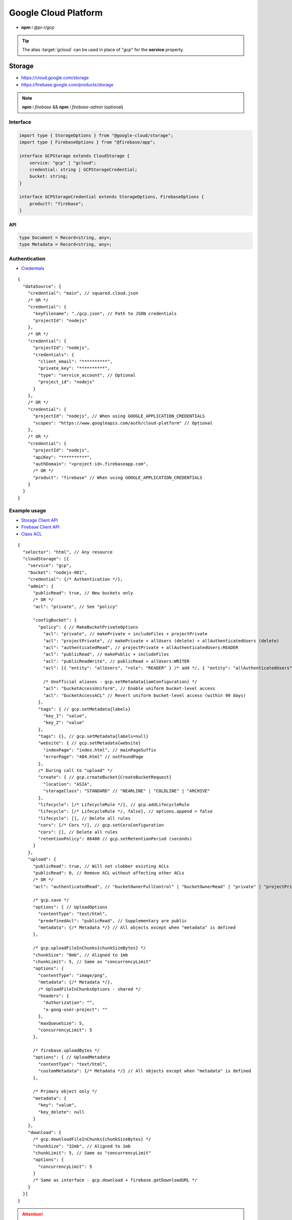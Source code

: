 =====================
Google Cloud Platform
=====================

- **npm** i *@pi-r/gcp*

.. tip:: The alias :target:`gcloud` can be used in place of "*gcp*" for the **service** property.

Storage
=======

- https://cloud.google.com/storage
- https://firebase.google.com/products/storage

.. note:: **npm** i *firebase* && **npm** i *firebase-admin* (optional)

Interface
---------

.. code-block:: typescript

  import type { StorageOptions } from "@google-cloud/storage";
  import type { FirebaseOptions } from "@firebase/app";

  interface GCPStorage extends CloudStorage {
      service: "gcp" | "gcloud";
      credential: string | GCPStorageCredential;
      bucket: string;
  }

  interface GCPStorageCredential extends StorageOptions, FirebaseOptions {
      product?: "firebase";
  }

API
^^^
.. code-block:: typescript

  type Document = Record<string, any>;
  type Metadata = Record<string, any>;

Authentication
--------------

- `Credentials <https://cloud.google.com/docs/authentication/client-libraries>`_

.. code-block:: javascript
  :caption: using process.env

  GOOGLE_APPLICATION_CREDENTIALS = "";

::

  {
    "dataSource": {
      "credential": "main", // squared.cloud.json
      /* OR */
      "credential": {
        "keyFilename": "./gcp.json", // Path to JSON credentials
        "projectId": "nodejs"
      },
      /* OR */
      "credential": {
        "projectId": "nodejs",
        "credentials": {
          "client_email": "**********",
          "private_key": "**********",
          "type": "service_account", // Optional
          "project_id": "nodejs"
        }
      },
      /* OR */
      "credential": {
        "projectId": "nodejs", // When using GOOGLE_APPLICATION_CREDENTIALS
        "scopes": "https://www.googleapis.com/auth/cloud-platform" // Optional
      },
      /* OR */
      "credential": {
        "projectId": "nodejs",
        "apiKey": "**********",
        "authDomain": "<project-id>.firebaseapp.com",
        /* OR */
        "product": "firebase" // When using GOOGLE_APPLICATION_CREDENTIALS
      }
    }
  }

Example usage
-------------

- `Storage Client API <https://googleapis.dev/nodejs/storage/latest>`_
- `Firebase Client API <https://firebase.google.com/docs/reference/node/firebase.storage>`_
- `Class ACL <https://cloud.google.com/nodejs/docs/reference/storage/latest/storage/acl>`_

::

  {
    "selector": "html", // Any resource
    "cloudStorage": [{
      "service": "gcp",
      "bucket": "nodejs-001",
      "credential": {/* Authentication */},
      "admin": {
        "publicRead": true, // New buckets only
        /* OR */
        "acl": "private", // See "policy"

        "configBucket": {
          "policy": { // MakeBucketPrivateOptions
            "acl": "private", // makePrivate + includeFiles + projectPrivate
            "acl": "projectPrivate", // makePrivate + allUsers (delete) + allAuthenticatedUsers (delete)
            "acl": "authenticatedRead", // projectPrivate + allAuthenticatedUsers:READER
            "acl": "publicRead", // makePublic + includeFiles
            "acl": "publicReadWrite", // publicRead + allUsers:WRITER
            "acl": [{ "entity": "allUsers", "role": "READER" } /* add */, { "entity": "allAuthenticatedUsers" } /* delete */], // Custom

            /* Unofficial aliases - gcp.setMetadata{iamConfiguration} */
            "acl": "bucketAccessUniform", // Enable uniform bucket-level access
            "acl": "bucketAccessACL" // Revert uniform bucket-level access (within 90 days)
          },
          "tags": { // gcp.setMetadata{labels}
            "key_1": "value",
            "key_2": "value"
          },
          "tags": {}, // gcp.setMetadata{labels=null}
          "website": { // gcp.setMetadata{website}
            "indexPage": "index.html", // mainPageSuffix
            "errorPage": "404.html" // notFoundPage
          },
          /* During call to "upload" */
          "create": { // gcp.createBucket{CreateBucketRequest}
            "location": "ASIA",
            "storageClass": "STANDARD" // "NEARLINE" | "COLDLINE" | "ARCHIVE"
          },
          "lifecycle": [/* LifecycleRule */], // gcp.addLifecycleRule
          "lifecycle": [/* LifecycleRule */, false], // options.append = false
          "lifecycle": [], // Delete all rules
          "cors": [/* Cors */], // gcp.setCorsConfiguration
          "cors": [], // Delete all rules
          "retentionPolicy": 86400 // gcp.setRetentionPeriod (seconds)
        }
      },
      "upload": {
        "publicRead": true, // Will not clobber existing ACLs
        "publicRead": 0, // Remove ACL without affecting other ACLs
        /* OR */
        "acl": "authenticatedRead", // "bucketOwnerFullControl" | "bucketOwnerRead" | "private" | "projectPrivate" | "publicRead"

        /* gcp.save */
        "options": { // UploadOptions
          "contentType": "text/html",
          "predefinedAcl": "publicRead", // Supplementary are public
          "metadata": {/* Metadata */} // All objects except when "metadata" is defined
        },

        /* gcp.uploadFileInChunks{chunkSizeBytes} */
        "chunkSize": "8mb", // Aligned to 1mb
        "chunkLimit": 5, // Same as "concurrencyLimit"
        "options": {
          "contentType": "image/png",
          "metadata": {/* Metadata */},
          /* UploadFileInChunksOptions - shared */
          "headers": {
            "Authorization": "",
            "x-goog-user-project": ""
          },
          "maxQueueSize": 5,
          "concurrencyLimit": 5
        },

        /* firebase.uploadBytes */
        "options": { // UploadMetadata
          "contentType": "text/html",
          "customMetadata": {/* Metadata */} // All objects except when "metadata" is defined
        },

        /* Primary object only */
        "metadata": {
          "key": "value",
          "key_delete": null
        }
      },
      "download": {
        /* gcp.downloadFileInChunks{chunkSizeBytes} */
        "chunkSize": "32mb", // Aligned to 1mb
        "chunkLimit": 5, // Same as "concurrencyLimit"
        "options": {
          "concurrencyLimit": 5
        }
        /* Same as interface - gcp.download + firebase.getDownloadURL */
      }
    }]
  }

.. attention:: *Firebase* does not support any bucket operations except ``emptyBucket`` and ``metadata``.

Database
========

Interface
---------

.. code-block:: typescript

  import type { GoogleAuthOptions } from "google-auth-library";
  import type { PathType } from "@google-cloud/datastore";
  import type { entity } from "@google-cloud/datastore/build/src/entity";

  interface GCPDatabaseQuery extends CloudDatabase {
      source: "cloud";
      service: "gcp" | "gcloud";
      credential: string | GCPDatabaseCredential;
      product?: "firestore" | "bigquery" | "bigtable" | "datastore" | "spanner" | "firebase";
      id?: string | string[];
      params?: unknown[] | Document;
      database?: string;
      updateType?: 0 | 1 | 2 | 3;
      columns?: string[];
      keys?: DatastoreKey | DatastoreKey[];
      kind?: string | string[];
      orderBy?: unknown[][];
  }

  interface GCPDatabaseCredential extends GoogleAuthOptions {/* Empty */}

  type DatastoreKey = string | PathType[] | entity.KeyOptions;

Authentication
--------------

::

  {
    "dataSource": {
      "credential": "main", // squared.cloud.json
      /* OR */
      "credential": {/* Same as Storage */},
      /* OR */
      "credential": {
        "projectId": "nodejs",
        "apiKey": "**********",
        "authDomain": "<project-id>.firebaseapp.com",
        "databaseURL": "https://<database-name>.firebaseio.com" // Required
      }
    }
  }

Example usage
-------------

Firestore
^^^^^^^^^

- https://cloud.google.com/firestore
- `Client API <https://googleapis.dev/nodejs/firestore/latest>`__

::

  {
    "selector": "h1",
    "type": "text",
    "dataSource": {
      "source": "cloud",
      "service": "gcp",
      "product": "firestore",
      "credential": {/* Authentication */},
      "table": "demo",

      "id": "8Qnt83DSNW0eNykpuzcQ", // fs.collection(table).doc
      /* OR */
      "id": ["8Qnt83DSNW0eNykpuzcQ", "aahiEBE4qHM73JE7jom3"], // fs.getAll (table/id)
      "options": {/* ReadOptions */},
      /* OR */
      "query": [ // fs.collection(table)
        ["where", "group", "==", "Firestore"],
        ["where", "id", "==", "8Qnt83DSNW0eNykpuzcQ"],
        ["limitToLast", 2],
        ["orderBy", "title", "asc"]
      ],
      "query": [
        ["whereAnd", // Unofficial
          ["group", "==", "Firestore"],
          ["id", "==", "8Qnt83DSNW0eNykpuzcQ"]
        ],
        ["limitToLast", 2]
      ],
      "query": [
        ["whereOr", // Unofficial
          ["id", "==", "8Qnt83DSNW0eNykpuzcQ"],
          ["id", "==", "aahiEBE4qHM73JE7jom3"]
        ],
        ["orderBy", "title", "asc"]
      ],
      "orderBy": [
        ["title", "asc"]
      ],

      "value": "<b>${title}</b>: ${description}",

      "updateType": 0, // 0 - update{exists} | 1 - create | 2 - set | 3 - set{merge}
      "update": {/* Document */}, // fs.update
      "update": {
        "key1": "__delete__", // FieldValue.delete()
        "key2": "__increment__", // FieldValue.increment(1)
        "key2": "__increment<number>__", // FieldValue.increment(number)
        "key3": "__serverTimestamp__" // FieldValue.serverTimestamp()
      },
      "id": "8Qnt83DSNW0eNykpuzcQ" // Same as item being retrieved
    }
  }

.. hlist::
  :columns: 4

  - endAt
  - endBefore
  - limit
  - limitToLast
  - offset
  - orderBy
  - select
  - startAfter
  - startAt
  - where
  - **whereAnd**
  - **whereOr**
  - withConverter

BigQuery
^^^^^^^^

- https://cloud.google.com/bigquery
- `Client API <https://googleapis.dev/nodejs/bigquery/latest>`__

.. note:: **npm** i *@google-cloud/bigquery*

::

  {
    "selector": "h1",
    "type": "text",
    "dataSource": {
      "source": "cloud",
      "service": "gcp",
      "product": "bigquery",
      "credential": {/* Authentication */},

      "database": "nodejs", // Dataset (optional)
      "table": "demo", // Destination table (optional)

      "query": "SELECT name, count FROM `demo.names_2014` WHERE gender = 'M' ORDER BY count DESC LIMIT 10", // bq.getQueryResults

      "params": { "name": "value" },
      "params": ["arg0" /* ? */, "arg1" /* ? */],
      "options": {/* IQuery */},

      /* Result: { "item_src": "bigquery.png", "item_alt": "BigQuery" } */
      "value": {
        "src": "item_src",
        "alt": "item_alt"
      },

      "update": "SELECT name, state FROM `bigquery-public-data.usa_names.usa_1910_current` LIMIT 10" // "database" | "database" + "table" (bq.setMetadata)
    }
  }

Datastore
^^^^^^^^^

- https://cloud.google.com/datastore
- `Client API <https://googleapis.dev/nodejs/datastore/latest>`__

.. note:: **npm** i *@google-cloud/datastore*

::

  {
    "selector": "h1",
    "type": "text",
    "dataSource": {
      "source": "cloud",
      "service": "gcp",
      "product": "datastore",
      "credential": {/* Authentication */},

      "keys": "task", // ds.get
      "keys": ["task", "sampletask1"], // PathType[]
      "keys": { // KeyOptions
        "namespace": "nodejs",
        "path": ["task", "sampletask3"]
      },
      "keys": ["task", ["task", "sampletask2"]],
      /* OR */
      "name": "<namespace>", // With "kind" (optional)
      "kind": "Task", // ds.runQuery (at least one parameter)
      "kind": ["Task1", "Task2"],
      "query": [
        ["filter", "done", "=", false],
        ["filter", "priority", ">=", 4],
        ["order", "priority", { "descending": true }]
      ],
      "options": {/* RunQueryOptions */},

      "value": "`<b>${this.title}</b>: ${this.description} (${this.total * 2})`", // Function template literal

      "update": {/* Document */}, // ds.save
      "keys": "task", // Same as item being retrieved
      /* OR */
      "kind": "Task",
      "query": [/* Same */]
    }
  }

.. hlist::
  :columns: 4

  - end
  - filter
  - groupBy
  - hasAncestor
  - limit
  - offset
  - order
  - select
  - start

Bigtable
^^^^^^^^^

- https://cloud.google.com/bigtable
- `Client API <https://googleapis.dev/nodejs/bigtable/latest>`__

.. note:: **npm** i *@google-cloud/bigtable*

::

  {
    "selector": "h1",
    "type": "text",
    "dataSource": {
      "source": "cloud",
      "service": "gcp",
      "product": "bigtable",
      "credential": {/* Authentication */},
      "name": "nodejs", // Instance
      "table": "demo",

      "id": "rowKey1", // bt.get
      "columns": ["column1", "column2"],
      /* OR */
      "id": "<empty>", // bt.createReadStream

      "query": {/* Filter */}, // Overrides "filter" in GetRowOptions
      "options": {/* GetRowOptions */},

      "value": "{{if not expired}}<b>${title}</b>: ${description}{{else}}Expired{{end}}",

      "update": {/* Document */}, // bt.save
      "id": "rowKey1" // Same as item being retrieved
    }
  }

Spanner
^^^^^^^^^

- https://cloud.google.com/spanner
- `Client API <https://googleapis.dev/nodejs/spanner/latest>`__

.. note:: **npm** i *@google-cloud/spanner*

::

  {
    "selector": "h1",
    "type": "text",
    "dataSource": {
      "source": "cloud",
      "service": "gcp",
      "product": "spanner",
      "credential": {/* Authentication */},
      "name": "nodejs", // Instance

      "database": "sample", // Required
      "options": {
        "databasePool": {/* session-pool.SessionPoolOptions */},
        "databaseQuery": {/* protos.IQueryOptions */}
      },

      "table": "demo", // sp.table.read
      "columns": ["col1", "col2"], // Overrides "columns" in ReadRequest
      "query": { // ReadRequest
        "columns": [],
        "keys": []
      },
      "options": {
        "tableRead": {/* TimestampBounds */}
      },
      /* OR */
      "table": "<empty>", // sp.run
      "query": "SELECT 1", // DML
      "query": { "sql": "SELECT 1", "params": { "p1": 0, "p2": 1 } } // ExecuteSqlRequest

      "dynamic": true, // element.innerXml (with tags)
      "dynamic": false, // element.textContent

      "table": "demo", // sp.table.update
      "update": {/* Document */},
      "updateType": 0, // 0 - update | 1 - insert | 2 - replace
      "options": {
        "tableUpdate": {/* UpdateRowsOptions */}
      },
      /* OR */
      "table": "<empty>", // sp.runUpdate
      "update": "SELECT 1",
      "update": { "sql": "SELECT 1", "params": { "p1": 0, "p2": 1 } }
    }
  }

Realtime Database
^^^^^^^^^^^^^^^^^

- https://firebase.google.com/products/realtime-database
- `Client API <https://firebase.google.com/docs/reference/js/database.md#database_package>`__

.. note:: **npm** i *firebase* && **npm** i *firebase-admin* (optional)

::

  {
    "selector": "h1",
    "type": "text",
    "dataSource": {
      "source": "cloud",
      "service": "gcp",
      "product": "firebase",
      "credential": {/* Authentication */},

      "query": "path/to/ref", // rd.child
      /* OR */
      "query": "path/to/ref", // rd.query
      "orderBy": [
        ["orderByChild", "path/to/child"],
        ["startAfter", 5, "name"],
        ["limitToFirst", 1]
      ],

      "viewEngine": { "name": "ejs" },
      "value": "<b><%= title %></b>: <%= description %>",

      "update": {/* Document */}, // rd.update
      "query": "path/to/ref" // Same as item being retrieved (rd.child)
    }
  }

.. hlist::
  :columns: 4

  - endBefore
  - endAt
  - equalTo
  - limitToFirst
  - limitToLast
  - orderByChild
  - orderByKey
  - orderByPriority
  - orderByValue
  - startAt
  - startAfter

@pi-r/gcp
=========

.. versionadded:: 0.7.0

  - **CLOUD_UPLOAD_STREAM** attribute in *ICloudServiceClient* was enabled.
  - **CLOUD_UPLOAD_CHUNK** attribute in *ICloudServiceClient* was enabled.
  - **CLOUD_DOWNLOAD_CHUNK** attribute in *ICloudServiceClient* was enabled.
  - **chunkSize** | **chunkLimit** in *CloudStorageUpload* were implemented.
  - **chunkSize** | **chunkLimit** in *CloudStorageDownload* were implemented.
  - Storage **configBucket.tags** using *Metadata* was implemented.
  - Storage **configBucket.cors** using *Cors* was implemented.
  - Storage **configBucket.lifecycle** using *LifecycleRule* was implemented.
  - *Firestore* property **update** supports using *FieldValue<"delete" | "increment" | "serverTimestamp">* methods.
  - *Firestore* property **update** supports using property **updateType** enum values.

.. versionadded:: 0.6.3

  - *Firestore* property **id** supports multiple document references.
  - *Firestore* property **query** supports using *Filter<"and" | "or">* conditional groups for *where*.

.. versionadded:: 0.6.2

  - *GoogleAuthOptions* properties **authClient** and **credentials** were not detected during credential validation.
  - *Datastore* method **createQuery** with "namespace" and "kind" parameter is supported.

.. deprecated:: 0.6.2

  - *GCPStorageCredential* extending **CreateBucketRequest** will be removed in **0.7.0**.